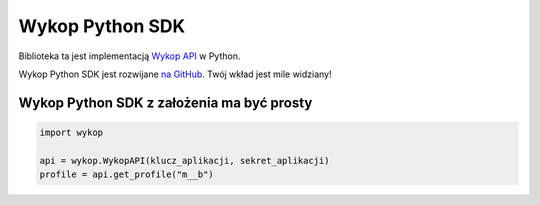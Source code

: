 Wykop Python SDK
================

Biblioteka ta jest implementacją `Wykop API`_ w Python.

.. _Wykop API: http://www.wykop.pl/developers/api/

Wykop Python SDK jest rozwijane `na GitHub <https://github.com/p1c2u/wykop-sdk/>`_. Twój wkład jest mile widziany!

Wykop Python SDK z założenia ma być prosty
-------------------------------------------

.. code:: python

    import wykop

    api = wykop.WykopAPI(klucz_aplikacji, sekret_aplikacji)
    profile = api.get_profile("m__b")
